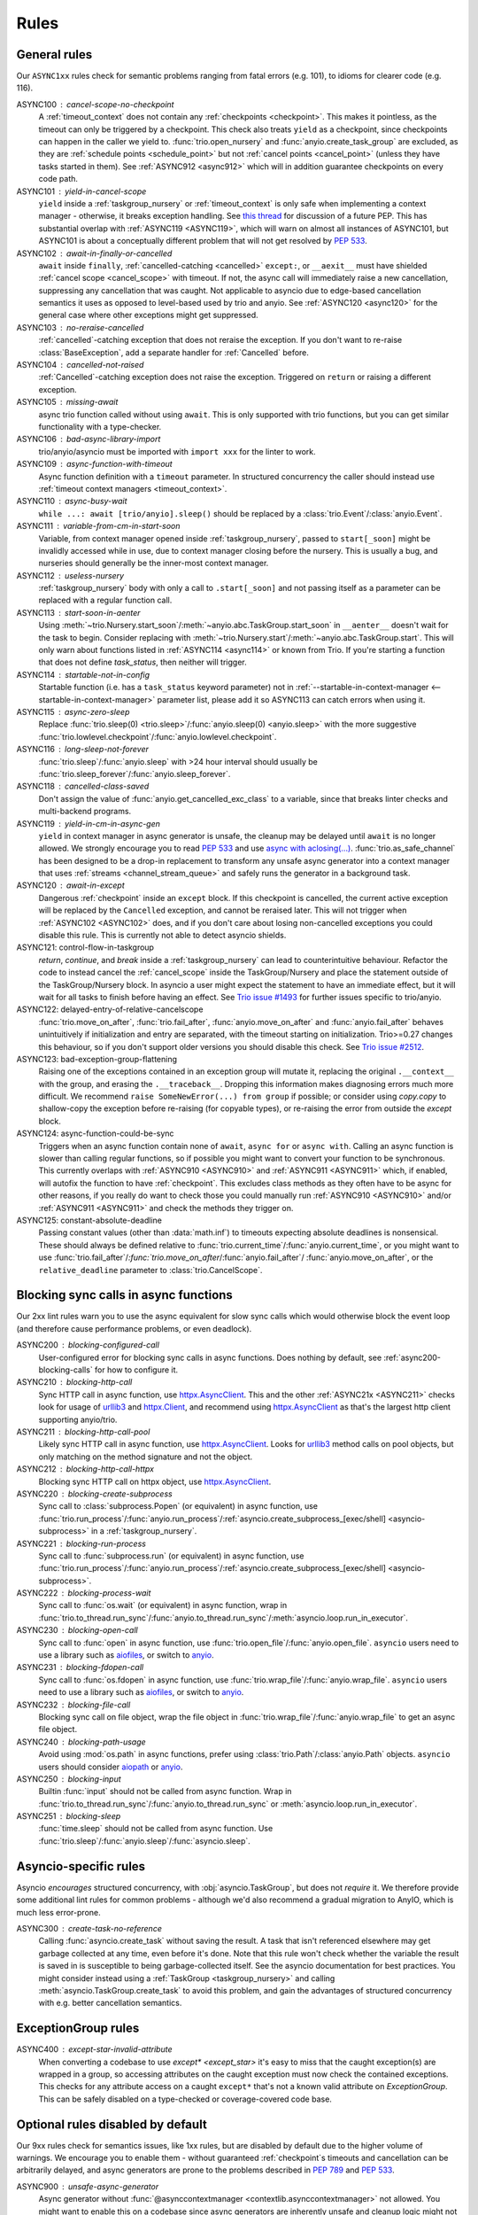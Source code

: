 *****
Rules
*****


General rules
=============

Our ``ASYNC1xx`` rules check for semantic problems ranging from fatal errors (e.g. 101),
to idioms for clearer code (e.g. 116).

_`ASYNC100` : cancel-scope-no-checkpoint
    A :ref:`timeout_context` does not contain any :ref:`checkpoints <checkpoint>`.
    This makes it pointless, as the timeout can only be triggered by a checkpoint.
    This check also treats ``yield`` as a checkpoint, since checkpoints can happen in the caller we yield to.
    :func:`trio.open_nursery` and :func:`anyio.create_task_group` are excluded, as they are :ref:`schedule points <schedule_point>` but not :ref:`cancel points <cancel_point>` (unless they have tasks started in them).
    See :ref:`ASYNC912 <async912>` which will in addition guarantee checkpoints on every code path.

_`ASYNC101` : yield-in-cancel-scope
    ``yield`` inside a :ref:`taskgroup_nursery` or :ref:`timeout_context` is only safe when implementing a context manager - otherwise, it breaks exception handling.
    See `this thread <https://discuss.python.org/t/preventing-yield-inside-certain-context-managers/1091/23>`_ for discussion of a future PEP.
    This has substantial overlap with :ref:`ASYNC119 <ASYNC119>`, which will warn on almost all instances of ASYNC101, but ASYNC101 is about a conceptually different problem that will not get resolved by :pep:`533`.

_`ASYNC102` : await-in-finally-or-cancelled
    ``await`` inside ``finally``, :ref:`cancelled-catching <cancelled>` ``except:``, or ``__aexit__`` must have shielded :ref:`cancel scope <cancel_scope>` with timeout.
    If not, the async call will immediately raise a new cancellation, suppressing any cancellation that was caught.
    Not applicable to asyncio due to edge-based cancellation semantics it uses as opposed to level-based used by trio and anyio.
    See :ref:`ASYNC120 <async120>` for the general case where other exceptions might get suppressed.

ASYNC103 : no-reraise-cancelled
    :ref:`cancelled`-catching exception that does not reraise the exception.
    If you don't want to re-raise :class:`BaseException`, add a separate handler for :ref:`Cancelled` before.

ASYNC104 : cancelled-not-raised
    :ref:`Cancelled`-catching exception does not raise the exception.
    Triggered on ``return`` or raising a different exception.

ASYNC105 : missing-await
    async trio function called without using ``await``.
    This is only supported with trio functions, but you can get similar functionality with a type-checker.

ASYNC106 : bad-async-library-import
    trio/anyio/asyncio must be imported with ``import xxx`` for the linter to work.

ASYNC109 : async-function-with-timeout
    Async function definition with a ``timeout`` parameter.
    In structured concurrency the caller should instead use :ref:`timeout context managers <timeout_context>`.

ASYNC110 : async-busy-wait
    ``while ...: await [trio/anyio].sleep()`` should be replaced by a :class:`trio.Event`/:class:`anyio.Event`.

ASYNC111 : variable-from-cm-in-start-soon
    Variable, from context manager opened inside :ref:`taskgroup_nursery`, passed to ``start[_soon]`` might be invalidly accessed while in use, due to context manager closing before the nursery.
    This is usually a bug, and nurseries should generally be the inner-most context manager.

ASYNC112 : useless-nursery
    :ref:`taskgroup_nursery` body with only a call to ``.start[_soon]`` and not passing itself as a parameter can be replaced with a regular function call.

_`ASYNC113` : start-soon-in-aenter
    Using :meth:`~trio.Nursery.start_soon`/:meth:`~anyio.abc.TaskGroup.start_soon` in ``__aenter__`` doesn't wait for the task to begin.
    Consider replacing with :meth:`~trio.Nursery.start`/:meth:`~anyio.abc.TaskGroup.start`.
    This will only warn about functions listed in :ref:`ASYNC114 <async114>` or known from Trio.
    If you're starting a function that does not define `task_status`, then neither will trigger.

_`ASYNC114` : startable-not-in-config
    Startable function (i.e. has a ``task_status`` keyword parameter) not in :ref:`--startable-in-context-manager <--startable-in-context-manager>` parameter list, please add it so ASYNC113 can catch errors when using it.

_`ASYNC115` : async-zero-sleep
    Replace :func:`trio.sleep(0) <trio.sleep>`/:func:`anyio.sleep(0) <anyio.sleep>` with the more suggestive :func:`trio.lowlevel.checkpoint`/:func:`anyio.lowlevel.checkpoint`.

_`ASYNC116` : long-sleep-not-forever
    :func:`trio.sleep`/:func:`anyio.sleep` with >24 hour interval should usually be :func:`trio.sleep_forever`/:func:`anyio.sleep_forever`.

_`ASYNC118` : cancelled-class-saved
    Don't assign the value of :func:`anyio.get_cancelled_exc_class` to a variable, since that breaks linter checks and multi-backend programs.

_`ASYNC119` : yield-in-cm-in-async-gen
   ``yield`` in context manager in async generator is unsafe, the cleanup may be delayed until ``await`` is no longer allowed.
   We strongly encourage you to read :pep:`533` and use `async with aclosing(...) <https://docs.python.org/3/library/contextlib.html#contextlib.aclosing>`_.
   :func:`trio.as_safe_channel` has been designed to be a drop-in replacement to transform
   any unsafe async generator into a context manager that uses :ref:`streams <channel_stream_queue>` and safely runs the generator in a background task.

_`ASYNC120` : await-in-except
    Dangerous :ref:`checkpoint` inside an ``except`` block.
    If this checkpoint is cancelled, the current active exception will be replaced by the ``Cancelled`` exception, and cannot be reraised later.
    This will not trigger when :ref:`ASYNC102 <ASYNC102>` does, and if you don't care about losing non-cancelled exceptions you could disable this rule.
    This is currently not able to detect asyncio shields.

_`ASYNC121`: control-flow-in-taskgroup
    `return`, `continue`, and `break` inside a :ref:`taskgroup_nursery` can lead to counterintuitive behaviour. Refactor the code to instead cancel the :ref:`cancel_scope` inside the TaskGroup/Nursery and place the statement outside of the TaskGroup/Nursery block. In asyncio a user might expect the statement to have an immediate effect, but it will wait for all tasks to finish before having an effect. See `Trio issue #1493 <https://github.com/python-trio/trio/issues/1493>`_ for further issues specific to trio/anyio.

_`ASYNC122`: delayed-entry-of-relative-cancelscope
    :func:`trio.move_on_after`, :func:`trio.fail_after`, :func:`anyio.move_on_after` and :func:`anyio.fail_after` behaves unintuitively if initialization and entry are separated, with the timeout starting on initialization. Trio>=0.27 changes this behaviour, so if you don't support older versions you should disable this check. See `Trio issue #2512 <https://github.com/python-trio/trio/issues/2512>`_.

_`ASYNC123`: bad-exception-group-flattening
    Raising one of the exceptions contained in an exception group will mutate it, replacing the original ``.__context__`` with the group, and erasing the ``.__traceback__``.
    Dropping this information makes diagnosing errors much more difficult.
    We recommend ``raise SomeNewError(...) from group`` if possible; or consider using `copy.copy` to shallow-copy the exception before re-raising (for copyable types), or re-raising the error from outside the `except` block.

_`ASYNC124`: async-function-could-be-sync
    Triggers when an async function contain none of ``await``, ``async for`` or ``async with``.
    Calling an async function is slower than calling regular functions, so if possible you
    might want to convert your function to be synchronous.
    This currently overlaps with :ref:`ASYNC910 <ASYNC910>` and :ref:`ASYNC911 <ASYNC911>` which, if enabled, will autofix the function to have :ref:`checkpoint`.
    This excludes class methods as they often have to be async for other reasons, if you really do want to check those you could manually run :ref:`ASYNC910 <ASYNC910>` and/or :ref:`ASYNC911 <ASYNC911>` and check the methods they trigger on.

_`ASYNC125`: constant-absolute-deadline
    Passing constant values (other than :data:`math.inf`) to timeouts expecting absolute
    deadlines is nonsensical. These should always be defined relative to
    :func:`trio.current_time`/:func:`anyio.current_time`, or you might want to use
    :func:`trio.fail_after`/`:func:`trio.move_on_after`/:func:`anyio.fail_after`/
    :func:`anyio.move_on_after`, or the ``relative_deadline`` parameter to
    :class:`trio.CancelScope`.

Blocking sync calls in async functions
======================================

Our 2xx lint rules warn you to use the async equivalent for slow sync calls which
would otherwise block the event loop (and therefore cause performance problems,
or even deadlock).

.. _httpx.Client: https://www.python-httpx.org/api/#client
.. _httpx.AsyncClient: https://www.python-httpx.org/api/#asyncclient
.. _urllib3: https://github.com/urllib3/urllib3
.. _aiofiles: https://pypi.org/project/aiofiles/
.. _anyio: https://github.com/agronholm/anyio

_`ASYNC200` : blocking-configured-call
    User-configured error for blocking sync calls in async functions.
    Does nothing by default, see :ref:`async200-blocking-calls` for how to configure it.

ASYNC210 : blocking-http-call
    Sync HTTP call in async function, use `httpx.AsyncClient`_.
    This and the other :ref:`ASYNC21x <ASYNC211>` checks look for usage of `urllib3`_ and `httpx.Client`_, and recommend using `httpx.AsyncClient`_ as that's the largest http client supporting anyio/trio.

_`ASYNC211` : blocking-http-call-pool
    Likely sync HTTP call in async function, use `httpx.AsyncClient`_.
    Looks for `urllib3`_ method calls on pool objects, but only matching on the method signature and not the object.

ASYNC212 : blocking-http-call-httpx
    Blocking sync HTTP call on httpx object, use `httpx.AsyncClient`_.

ASYNC220 : blocking-create-subprocess
    Sync call to :class:`subprocess.Popen` (or equivalent) in async function, use :func:`trio.run_process`/:func:`anyio.run_process`/:ref:`asyncio.create_subprocess_[exec/shell] <asyncio-subprocess>` in a :ref:`taskgroup_nursery`.

ASYNC221 : blocking-run-process
    Sync call to :func:`subprocess.run` (or equivalent) in async function, use :func:`trio.run_process`/:func:`anyio.run_process`/:ref:`asyncio.create_subprocess_[exec/shell] <asyncio-subprocess>`.

ASYNC222 : blocking-process-wait
    Sync call to :func:`os.wait` (or equivalent) in async function, wrap in :func:`trio.to_thread.run_sync`/:func:`anyio.to_thread.run_sync`/:meth:`asyncio.loop.run_in_executor`.

ASYNC230 : blocking-open-call
    Sync call to :func:`open` in async function, use :func:`trio.open_file`/:func:`anyio.open_file`. ``asyncio`` users need to use a library such as `aiofiles`_, or switch to `anyio`_.

ASYNC231 : blocking-fdopen-call
    Sync call to :func:`os.fdopen` in async function, use :func:`trio.wrap_file`/:func:`anyio.wrap_file`. ``asyncio`` users need to use a library such as `aiofiles`_, or switch to `anyio`_.

ASYNC232 : blocking-file-call
    Blocking sync call on file object, wrap the file object in :func:`trio.wrap_file`/:func:`anyio.wrap_file` to get an async file object.

ASYNC240 : blocking-path-usage
    Avoid using :mod:`os.path` in async functions, prefer using :class:`trio.Path`/:class:`anyio.Path` objects. ``asyncio`` users should consider `aiopath <https://pypi.org/project/aiopath>`__ or `anyio`_.

ASYNC250 : blocking-input
    Builtin :func:`input` should not be called from async function.
    Wrap in :func:`trio.to_thread.run_sync`/:func:`anyio.to_thread.run_sync` or :meth:`asyncio.loop.run_in_executor`.

ASYNC251 : blocking-sleep
    :func:`time.sleep` should not be called from async function.
    Use :func:`trio.sleep`/:func:`anyio.sleep`/:func:`asyncio.sleep`.


Asyncio-specific rules
======================

Asyncio *encourages* structured concurrency, with :obj:`asyncio.TaskGroup`, but does not *require* it.
We therefore provide some additional lint rules for common problems - although we'd also recommend a
gradual migration to AnyIO, which is much less error-prone.

_`ASYNC300` : create-task-no-reference
    Calling :func:`asyncio.create_task` without saving the result. A task that isn't referenced elsewhere may get garbage collected at any time, even before it's done.
    Note that this rule won't check whether the variable the result is saved in is susceptible to being garbage-collected itself. See the asyncio documentation for best practices.
    You might consider instead using a :ref:`TaskGroup <taskgroup_nursery>` and calling :meth:`asyncio.TaskGroup.create_task` to avoid this problem, and gain the advantages of structured concurrency with e.g. better cancellation semantics.

ExceptionGroup rules
====================

_`ASYNC400` : except-star-invalid-attribute
    When converting a codebase to use `except* <except_star>` it's easy to miss that the caught exception(s) are wrapped in a group, so accessing attributes on the caught exception must now check the contained exceptions. This checks for any attribute access on a caught ``except*`` that's not a known valid attribute on `ExceptionGroup`. This can be safely disabled on a type-checked or coverage-covered code base.

Optional rules disabled by default
==================================

Our 9xx rules check for semantics issues, like 1xx rules, but are disabled by default due
to the higher volume of warnings.  We encourage you to enable them - without guaranteed
:ref:`checkpoint`\ s timeouts and cancellation can be arbitrarily delayed, and async
generators are prone to the problems described in :pep:`789` and :pep:`533`.

_`ASYNC900` : unsafe-async-generator
       Async generator without :func:`@asynccontextmanager <contextlib.asynccontextmanager>` not allowed.
       You might want to enable this on a codebase since async generators are inherently unsafe and cleanup logic might not be performed.
       See :pep:`789` for control-flow problems, :pep:`533` for delayed cleanup problems.
       Further decorators can be registered with the ``--transform-async-generator-decorators``
       config option, e.g. `@trio_util.trio_async_generator
       <https://trio-util.readthedocs.io/en/latest/index.html#trio_util.trio_async_generator>`_.

_`ASYNC910` : async-function-no-checkpoint
    Exit or ``return`` from async function with no guaranteed :ref:`checkpoint` or exception since function definition.
    You might want to enable this on a trio/anyio codebase to make it easier to reason about checkpoints, and make the logic of ASYNC911 correct.

_`ASYNC911` : async-generator-no-checkpoint
    Exit, ``yield`` or ``return`` from async iterable with no guaranteed :ref:`checkpoint` since possible function entry (``yield`` or function definition).

_`ASYNC912` : cancel-scope-no-guaranteed-checkpoint
    A timeout/cancelscope has :ref:`cancel points <cancel_point>`, but they're not guaranteed to run.
    Similar to `ASYNC100`_, but it does not warn on trivial cases where there is no cancel point at all.
    It instead shares logic with `ASYNC910`_ and `ASYNC911`_ for parsing conditionals and branches.

_`ASYNC913` : indefinite-loop-no-guaranteed-checkpoint
    An indefinite loop (e.g. ``while True``) has no guaranteed :ref:`checkpoint <checkpoint>`. This could potentially cause a deadlock.
    This will also error if there's no guaranteed :ref:`cancel point <cancel_point>`, where even though it won't deadlock the loop might become an uncancelable dry-run loop.

.. _autofix-support:

Autofix support
===============
The following rules support :ref:`autofixing <autofix>`.

- :ref:`ASYNC100 <ASYNC100>`
- :ref:`ASYNC910 <ASYNC910>`
- :ref:`ASYNC911 <ASYNC911>`
- :ref:`ASYNC913 <ASYNC913>`

Removed rules
================

- **TRIOxxx**: All error codes are now renamed ASYNCxxx
- **TRIO107**: Renamed to TRIO910
- **TRIO108**: Renamed to TRIO911
- **TRIO117**: "Don't raise or catch ``trio.[NonBase]MultiError``, prefer ``[exceptiongroup.]BaseExceptionGroup``." ``MultiError`` was removed in trio==0.24.0.
